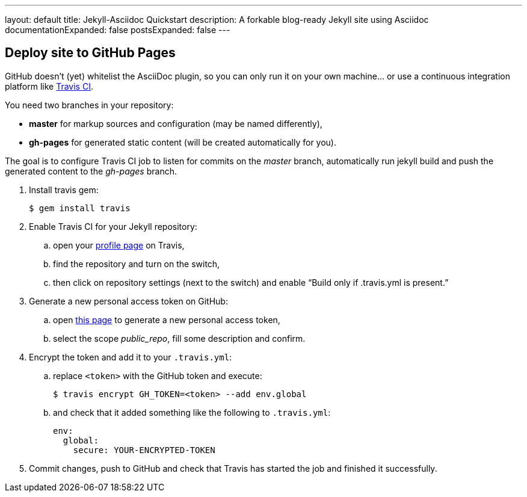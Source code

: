 ---
layout: default
title: Jekyll-Asciidoc Quickstart
description: A forkable blog-ready Jekyll site using Asciidoc
documentationExpanded: false
postsExpanded: false
---

== Deploy site to GitHub Pages

GitHub doesn’t (yet) whitelist the AsciiDoc plugin, so you can only run it on your own machine… or use a continuous integration platform like https://travis-ci.org/[Travis CI].

You need two branches in your repository:

* **master** for markup sources and configuration (may be named differently),
* **gh-pages** for generated static content (will be created automatically for you).

The goal is to configure Travis CI job to listen for commits on the _master_ branch, automatically run jekyll build and push the generated content to the _gh-pages_ branch.

. Install travis gem:
+
  $ gem install travis
+
. Enable Travis CI for your Jekyll repository:
.. open your https://travis-ci.org/profile/[profile page] on Travis,
.. find the repository and turn on the switch,
.. then click on repository settings (next to the switch) and enable “Build only if .travis.yml is present.”
. Generate a new personal access token on GitHub:
.. open https://github.com/settings/tokens/new[this page] to generate a new personal access token,
.. select the scope _public_repo_, fill some description and confirm.
. Encrypt the token and add it to your `.travis.yml`:
.. replace `<token>` with the GitHub token and execute:
+
  $ travis encrypt GH_TOKEN=<token> --add env.global
+
.. and check that it added something like the following to `.travis.yml`:
+
[source, yaml]
----
env:
  global:
    secure: YOUR-ENCRYPTED-TOKEN
----
. Commit changes, push to GitHub and check that Travis has started the job and finished it successfully.
